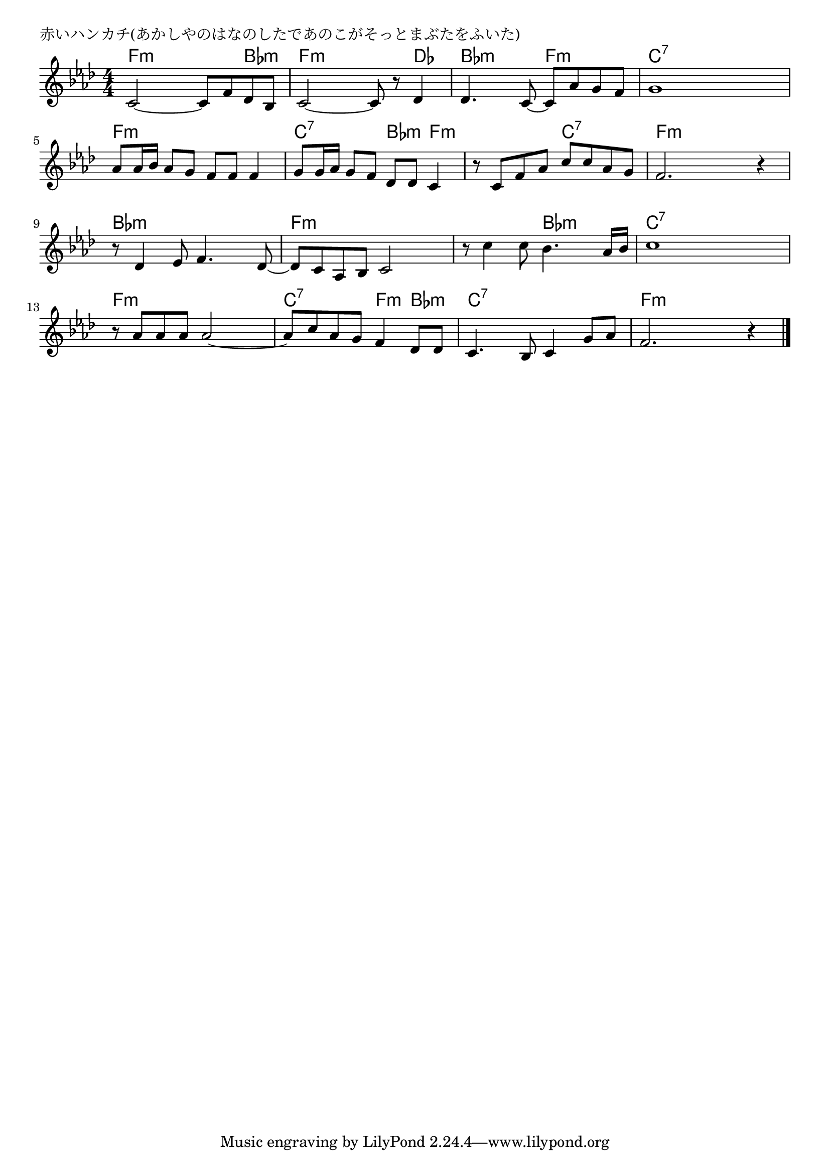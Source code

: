 \version "2.18.2"

% 赤いハンカチ(あかしやのはなのしたであのこがそっとまぶたをふいた)

\header {
piece = "赤いハンカチ(あかしやのはなのしたであのこがそっとまぶたをふいた)"
}

melody =
\relative c' {
\key f \minor
\time 4/4
\set Score.tempoHideNote = ##t
\tempo 4=90
\numericTimeSignature
%
c2~c8 f des bes |
c2~c8 r des4 |
des4. c8~c as' g f |

g1 |
as8 as16 bes as8 g f f f4 |

g8 g16 as g8 f des des c4 |
r8 c f as c c as g |
f2. r4 |

r8 des4 es8 f4. des8~ |
des c as bes c2 |

r8 c'4 c8 bes4. as16 bes |
c1 |
r8 as as as as2~ |

as8 c as g f4 des8 des |
c4. bes8 c4 g'8 as |
f2. r4 |



\bar "|."
}
\score {
<<
\chords {
\set noChordSymbol = ""
\set chordChanges=##t
%%
f4:m f:m f:m bes:m f:m f:m f:m des bes:m bes:m f:m f:m
c:7 c:7 c:7 c:7 f:m f:m f:m f:m
c:7 c:7 bes:m f:m f:m f:m c:7 c:7
f:m f:m f:m f:m bes:m bes:m bes:m bes:m f:m f:m f:m f:m
f:m f:m bes:m bes:m c:7 c:7 c:7 c:7 f:m f:m f:m f:m
c:7 c:7 f:m bes:m c:7 c:7 c:7 c:7 f:m f:m f:m f:m



}
\new Staff {\melody}
>>
\layout {
line-width = #190
indent = 0\mm
}
\midi {}
}